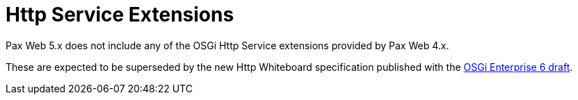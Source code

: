 = Http Service Extensions

Pax Web 5.x does not include any of the OSGi Http Service extensions provided by Pax Web 4.x.

These are expected to be superseded by the new Http Whiteboard specification published with the 
http://blog.osgi.org/2014/06/draft-osgi-enterprise-r6-specification.html[OSGi Enterprise 6 draft]. 

